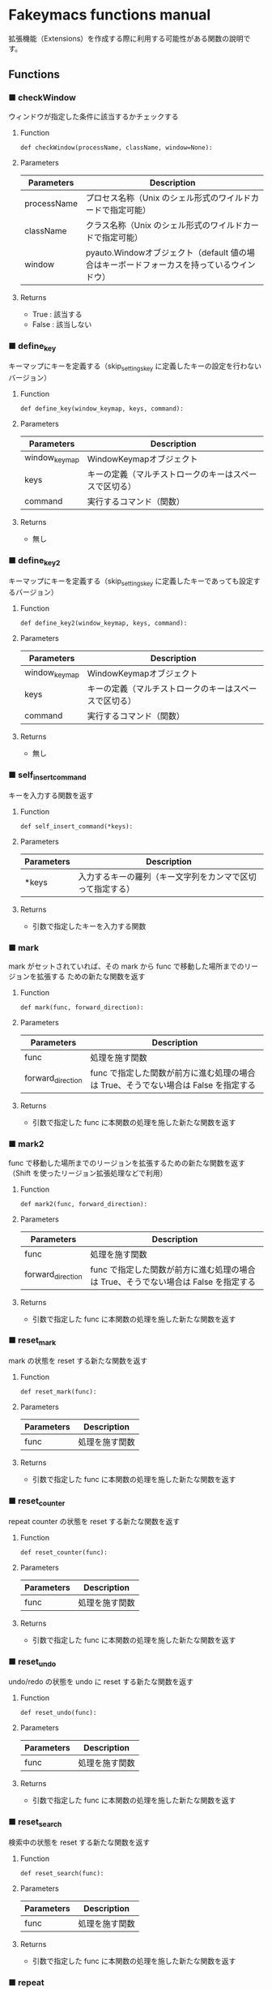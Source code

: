 #+STARTUP: showall indent

* Fakeymacs functions manual

拡張機能（Extensions）を作成する際に利用する可能性がある関数の說明です。

** Functions

*** ■ checkWindow

ウィンドウが指定した条件に該当するかチェックする

**** Function

#+BEGIN_EXAMPLE
def checkWindow(processName, className, window=None):
#+END_EXAMPLE

**** Parameters

|-------------+-------------------------------------------------------------------------------------------|
| Parameters  | Description                                                                               |
|-------------+-------------------------------------------------------------------------------------------|
| processName | プロセス名称（Unix のシェル形式のワイルドカードで指定可能）                               |
| className   | クラス名称（Unix のシェル形式のワイルドカードで指定可能）                                 |
| window      | pyauto.Windowオブジェクト（default 値の場合はキーボードフォーカスを持っているウインドウ） |
|-------------+-------------------------------------------------------------------------------------------|

**** Returns

- True : 該当する
- False : 該当しない

*** ■ define_key

キーマップにキーを定義する（skip_settings_key に定義したキーの設定を行わないバージョン）

**** Function

#+BEGIN_EXAMPLE
def define_key(window_keymap, keys, command):
#+END_EXAMPLE

**** Parameters

|---------------+--------------------------------------------------------|
| Parameters    | Description                                            |
|---------------+--------------------------------------------------------|
| window_keymap | WindowKeymapオブジェクト                               |
| keys          | キーの定義（マルチストロークのキーはスペースで区切る） |
| command       | 実行するコマンド（関数）                               |
|---------------+--------------------------------------------------------|

**** Returns

- 無し

*** ■ define_key2

キーマップにキーを定義する（skip_settings_key に定義したキーであっても設定するバージョン）

**** Function

#+BEGIN_EXAMPLE
def define_key2(window_keymap, keys, command):
#+END_EXAMPLE

**** Parameters

|---------------+--------------------------------------------------------|
| Parameters    | Description                                            |
|---------------+--------------------------------------------------------|
| window_keymap | WindowKeymapオブジェクト                               |
| keys          | キーの定義（マルチストロークのキーはスペースで区切る） |
| command       | 実行するコマンド（関数）                               |
|---------------+--------------------------------------------------------|

**** Returns

- 無し

*** ■ self_insert_command

キーを入力する関数を返す

**** Function

#+BEGIN_EXAMPLE
def self_insert_command(*keys):
#+END_EXAMPLE

**** Parameters

|------------+------------------------------------------------------------|
| Parameters | Description                                                |
|------------+------------------------------------------------------------|
| *keys      | 入力するキーの羅列（キー文字列をカンマで区切って指定する） |
|------------+------------------------------------------------------------|

**** Returns

- 引数で指定したキーを入力する関数

*** ■ mark

mark がセットされていれば、その mark から func で移動した場所までのリージョンを拡張する
ための新たな関数を返す

**** Function

#+BEGIN_EXAMPLE
def mark(func, forward_direction):
#+END_EXAMPLE

**** Parameters

|-------------------+-------------------------------------------------------------------------------------|
| Parameters        | Description                                                                         |
|-------------------+-------------------------------------------------------------------------------------|
| func              | 処理を施す関数                                                                      |
| forward_direction | func で指定した関数が前方に進む処理の場合は True、そうでない場合は False を指定する |
|-------------------+-------------------------------------------------------------------------------------|

**** Returns

- 引数で指定した func に本関数の処理を施した新たな関数を返す

*** ■ mark2

func で移動した場所までのリージョンを拡張するための新たな関数を返す
（Shift を使ったリージョン拡張処理などで利用）

**** Function

#+BEGIN_EXAMPLE
def mark2(func, forward_direction):
#+END_EXAMPLE

**** Parameters

|-------------------+-------------------------------------------------------------------------------------|
| Parameters        | Description                                                                         |
|-------------------+-------------------------------------------------------------------------------------|
| func              | 処理を施す関数                                                                      |
| forward_direction | func で指定した関数が前方に進む処理の場合は True、そうでない場合は False を指定する |
|-------------------+-------------------------------------------------------------------------------------|

**** Returns

- 引数で指定した func に本関数の処理を施した新たな関数を返す

*** ■ reset_mark

mark の状態を reset する新たな関数を返す

**** Function

#+BEGIN_EXAMPLE
def reset_mark(func):
#+END_EXAMPLE

**** Parameters

|------------+----------------|
| Parameters | Description    |
|------------+----------------|
| func       | 処理を施す関数 |
|------------+----------------|

**** Returns

- 引数で指定した func に本関数の処理を施した新たな関数を返す

*** ■ reset_counter

repeat counter の状態を reset する新たな関数を返す

**** Function

#+BEGIN_EXAMPLE
def reset_counter(func):
#+END_EXAMPLE

**** Parameters

|------------+----------------|
| Parameters | Description    |
|------------+----------------|
| func       | 処理を施す関数 |
|------------+----------------|

**** Returns

- 引数で指定した func に本関数の処理を施した新たな関数を返す

*** ■ reset_undo

undo/redo の状態を undo に reset する新たな関数を返す

**** Function

#+BEGIN_EXAMPLE
def reset_undo(func):
#+END_EXAMPLE

**** Parameters

|------------+----------------|
| Parameters | Description    |
|------------+----------------|
| func       | 処理を施す関数 |
|------------+----------------|

**** Returns

- 引数で指定した func に本関数の処理を施した新たな関数を返す

*** ■ reset_search

検索中の状態を reset する新たな関数を返す

**** Function

#+BEGIN_EXAMPLE
def reset_search(func):
#+END_EXAMPLE

**** Parameters

|------------+----------------|
| Parameters | Description    |
|------------+----------------|
| func       | 処理を施す関数 |
|------------+----------------|

**** Returns

- 引数で指定した func に本関数の処理を施した新たな関数を返す

*** ■ repeat

数引数の値に従い、repeat の処理を施した新たな関数を返す

**** Function

#+BEGIN_EXAMPLE
def repeat(func):
#+END_EXAMPLE

**** Parameters

|------------+----------------|
| Parameters | Description    |
|------------+----------------|
| func       | 処理を施す関数 |
|------------+----------------|

**** Returns

- 引数で指定した func に本関数の処理を施した新たな関数を返す

*** ■ repeat2

数引数の値に従い、repeat の処理を施した新たな関数を返す
（リーションが設定してある場合は、一回のみ処理を行うバージョン）

**** Function

#+BEGIN_EXAMPLE
def repeat2(func):
#+END_EXAMPLE

**** Parameters

|------------+----------------|
| Parameters | Description    |
|------------+----------------|
| func       | 処理を施す関数 |
|------------+----------------|

**** Returns

- 引数で指定した func に本関数の処理を施した新たな関数を返す

*** ■ repeat3

数引数の値に従い、repeat の処理を施した新たな関数を返す
（repaet 回数を func の引数で渡すバージョン）

**** Function

#+BEGIN_EXAMPLE
def repeat3(func):
#+END_EXAMPLE

**** Parameters

|------------+----------------|
| Parameters | Description    |
|------------+----------------|
| func       | 処理を施す関数 |
|------------+----------------|

**** Returns

- 引数で指定した func に本関数の処理を施した新たな関数を返す

*** ■ vscodeExecuteCommand

VSCode のコマンドを実行する

**** Function

#+BEGIN_EXAMPLE
def vscodeExecuteCommand(command):
#+END_EXAMPLE

**** Parameters

|------------+----------------------------------------------------------------------------|
| Parameters | Description                                                                |
|------------+----------------------------------------------------------------------------|
| command    | VSCode の Command Palette で実行するコマンドの文字列（短縮形の場合も有り） |
|------------+----------------------------------------------------------------------------|

**** Returns

- 無し
